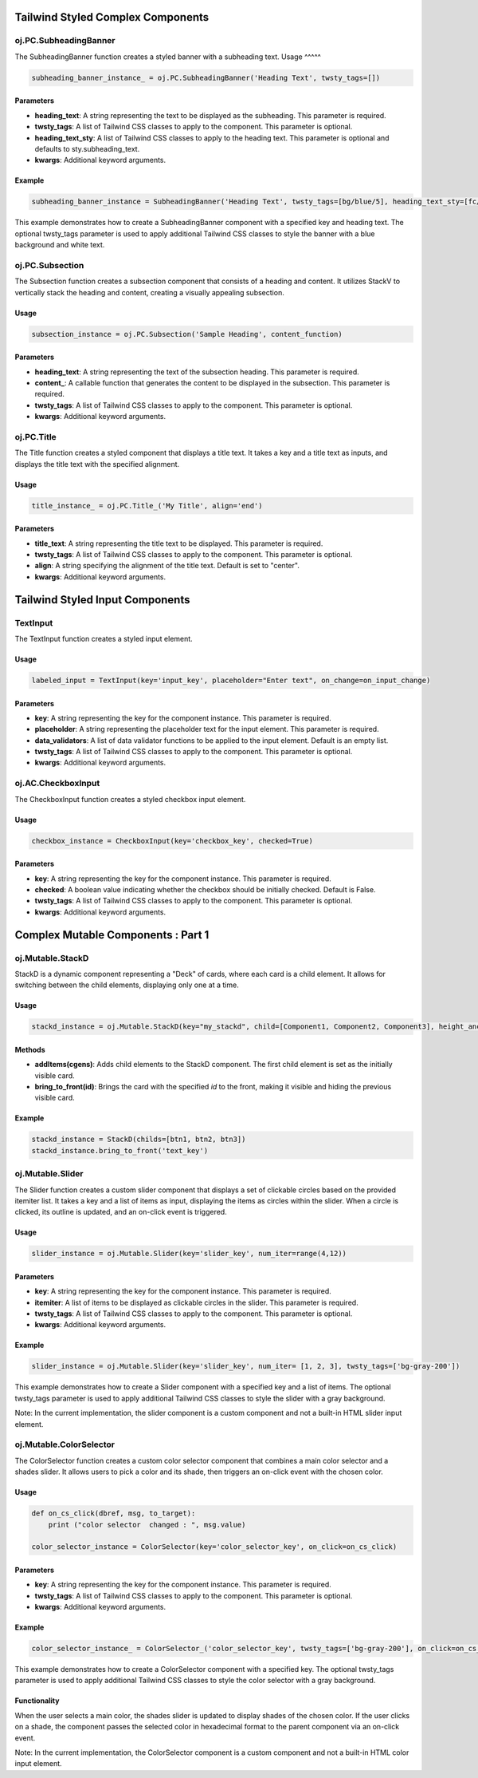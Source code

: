 Tailwind Styled Complex Components
==================================


oj.PC.SubheadingBanner
----------------------

The SubheadingBanner function creates a styled banner with a subheading text. 
Usage
^^^^^

.. code-block:: python

    subheading_banner_instance_ = oj.PC.SubheadingBanner('Heading Text', twsty_tags=[])

Parameters
^^^^^^^^^^

- **heading_text**: A string representing the text to be displayed as the subheading. This parameter is required.

- **twsty_tags**: A list of Tailwind CSS classes to apply to the component. This parameter is optional.

- **heading_text_sty**: A list of Tailwind CSS classes to apply to the heading text. This parameter is optional and defaults to sty.subheading_text.

- **kwargs**: Additional keyword arguments.

Example
^^^^^^^

.. code-block:: python

    subheading_banner_instance = SubheadingBanner('Heading Text', twsty_tags=[bg/blue/5], heading_text_sty=[fc/gray/1])

This example demonstrates how to create a SubheadingBanner component with a specified key and heading text. The optional twsty_tags parameter is used to apply additional Tailwind CSS classes to style the banner with a blue background and white text.


oj.PC.Subsection
----------------

The Subsection function creates a subsection component that consists of a heading and content. It utilizes StackV to vertically stack the heading and content, creating a visually appealing subsection.

Usage
^^^^^

.. code-block:: python

    subsection_instance = oj.PC.Subsection('Sample Heading', content_function)

Parameters
^^^^^^^^^^

- **heading_text**: A string representing the text of the subsection heading. This parameter is required.

- **content_**: A callable function that generates the content to be displayed in the subsection. This parameter is required.

- **twsty_tags**: A list of Tailwind CSS classes to apply to the component. This parameter is optional.

- **kwargs**: Additional keyword arguments.


  


oj.PC.Title
------------

The Title function creates a styled component that displays a title text. It takes a key and a title text as inputs, and displays the title text with the specified alignment.

Usage
^^^^^

.. code-block:: python

    title_instance_ = oj.PC.Title_('My Title', align='end')

Parameters
^^^^^^^^^^


- **title_text**: A string representing the title text to be displayed. This parameter is required.

- **twsty_tags**: A list of Tailwind CSS classes to apply to the component. This parameter is optional.

- **align**: A string specifying the alignment of the title text. Default is set to "center".

- **kwargs**: Additional keyword arguments.




Tailwind Styled Input Components
==================================

TextInput
----------
The TextInput function creates a styled input element.

Usage
^^^^^

.. code-block:: python

    labeled_input = TextInput(key='input_key', placeholder="Enter text", on_change=on_input_change)

Parameters
^^^^^^^^^^

- **key**: A string representing the key for the component instance. This parameter is required.

- **placeholder**: A string representing the placeholder text for the input element. This parameter is required.

- **data_validators**: A list of data validator functions to be applied to the input element. Default is an empty list.

- **twsty_tags**: A list of Tailwind CSS classes to apply to the component. This parameter is optional.

- **kwargs**: Additional keyword arguments.


oj.AC.CheckboxInput
-------------------

The CheckboxInput function creates a styled checkbox input element.

Usage
^^^^^

.. code-block:: python

    checkbox_instance = CheckboxInput(key='checkbox_key', checked=True)

Parameters
^^^^^^^^^^

- **key**: A string representing the key for the component instance. This parameter is required.


- **checked**: A boolean value indicating whether the checkbox should be initially checked. Default is False.

- **twsty_tags**: A list of Tailwind CSS classes to apply to the component. This parameter is optional.

- **kwargs**: Additional keyword arguments.





Complex Mutable Components : Part 1
===================================

oj.Mutable.StackD
-----------------

StackD is a dynamic component representing a "Deck" of cards, where each card is a child element. It allows for switching between the child elements, displaying only one at a time.

Usage
^^^^^

.. code-block:: python

    stackd_instance = oj.Mutable.StackD(key="my_stackd", child=[Component1, Component2, Component3], height_anchor_key = "component1")

Methods
^^^^^^^

- **addItems(cgens)**: Adds child elements to the StackD component. The first child element is set as the initially visible card.

- **bring_to_front(id)**: Brings the card with the specified `id` to the front, making it visible and hiding the previous visible card.

Example
^^^^^^^

.. code-block:: python

    stackd_instance = StackD(childs=[btn1, btn2, btn3])
    stackd_instance.bring_to_front('text_key')





oj.Mutable.Slider
-----------------

The Slider function creates a custom slider component that displays a set of clickable circles based on the provided itemiter list. It takes a key and a list of items as input, displaying the items as circles within the slider. When a circle is clicked, its outline is updated, and an on-click event is triggered.

Usage
^^^^^

.. code-block:: python

    slider_instance = oj.Mutable.Slider(key='slider_key', num_iter=range(4,12))

Parameters
^^^^^^^^^^

- **key**: A string representing the key for the component instance. This parameter is required.

- **itemiter**: A list of items to be displayed as clickable circles in the slider. This parameter is required.

- **twsty_tags**: A list of Tailwind CSS classes to apply to the component. This parameter is optional.

- **kwargs**: Additional keyword arguments.

Example
^^^^^^^

.. code-block:: python

    slider_instance = oj.Mutable.Slider(key='slider_key', num_iter= [1, 2, 3], twsty_tags=['bg-gray-200'])

This example demonstrates how to create a Slider component with a specified key and a list of items. The optional twsty_tags parameter is used to apply additional Tailwind CSS classes to style the slider with a gray background.

Note: In the current implementation, the slider component is a custom component and not a built-in HTML slider input element.


oj.Mutable.ColorSelector
------------------------

The ColorSelector function creates a custom color selector component that combines a main color selector and a shades slider. It allows users to pick a color and its shade, then triggers an on-click event with the chosen color.

Usage
^^^^^

.. code-block:: python

    def on_cs_click(dbref, msg, to_target):
        print ("color selector  changed : ", msg.value)
	
    color_selector_instance = ColorSelector(key='color_selector_key', on_click=on_cs_click)

Parameters
^^^^^^^^^^

- **key**: A string representing the key for the component instance. This parameter is required.

- **twsty_tags**: A list of Tailwind CSS classes to apply to the component. This parameter is optional.

- **kwargs**: Additional keyword arguments.

Example
^^^^^^^

.. code-block:: python

    color_selector_instance_ = ColorSelector_('color_selector_key', twsty_tags=['bg-gray-200'], on_click=on_cs_click)

This example demonstrates how to create a ColorSelector component with a specified key. The optional twsty_tags parameter is used to apply additional Tailwind CSS classes to style the color selector with a gray background.

Functionality
^^^^^^^^^^^^^

When the user selects a main color, the shades slider is updated to display shades of the chosen color. If the user clicks on a shade, the component passes the selected color in hexadecimal format to the parent component via an on-click event.

Note: In the current implementation, the ColorSelector component is a custom component and not a built-in HTML color input element.




